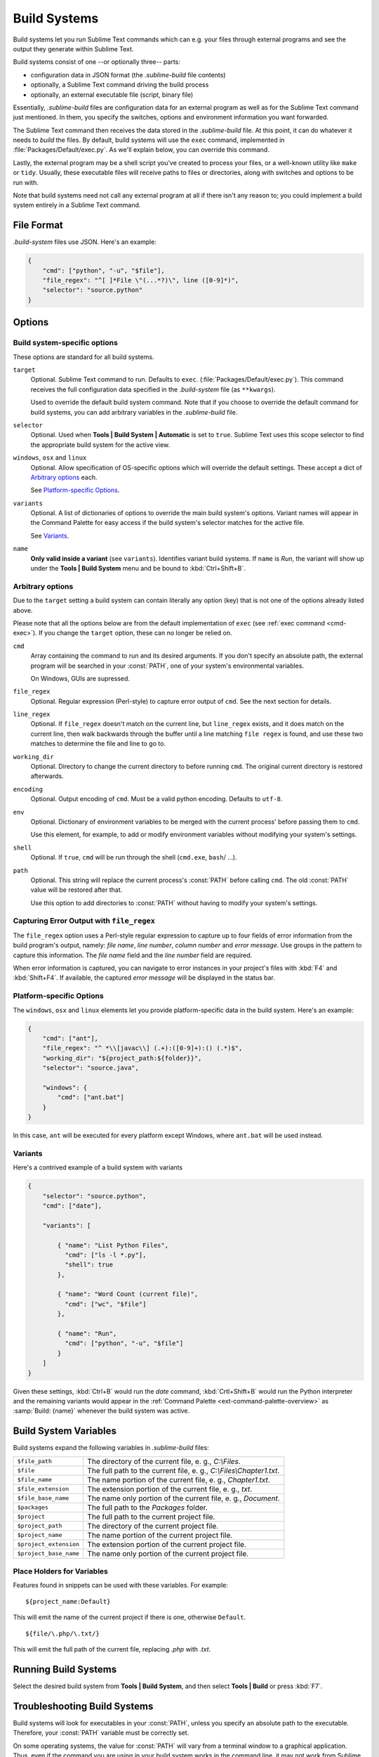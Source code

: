 =============
Build Systems
=============

Build systems let you run Sublime Text commands which can e.g. your files
through external programs and see the output they generate within Sublime Text.

Build systems consist of one --or optionally three-- parts:

* configuration data in JSON format (the *.sublime-build* file contents)
* optionally, a Sublime Text command driving the build process
* optionally, an external executable file (script, binary file)

Essentially, *.sublime-build* files are configuration data for an external
program as well as for the Sublime Text command just mentioned. In them, you
specify the switches, options and environment information you want forwarded.

The Sublime Text command then receives the data stored in the *.sublime-build*
file. At this point, it can do whatever it needs to *build* the files. By
default, build systems will use the ``exec`` command, implemented in
:file:`Packages/Default/exec.py`. As we'll explain below, you can override this
command.

Lastly, the external program may be a shell script you've created to process
your files, or a well-known utility like ``make`` or ``tidy``. Usually, these
executable files will receive paths to files or directories, along with
switches and options to be run with.

Note that build systems need not call any external program at all if there
isn't any reason to; you could implement a build system entirely in a
Sublime Text command.


File Format
***********

*.build-system* files use JSON. Here's an example:

.. sourcecode:: javascript

    {
        "cmd": ["python", "-u", "$file"],
        "file_regex": "^[ ]*File \"(...*?)\", line ([0-9]*)",
        "selector": "source.python"
    }


Options
*******

Build system-specific options
-----------------------------

These options are standard for all build systems.

``target``
    Optional. Sublime Text command to run. Defaults to ``exec``.
    (:file:`Packages/Default/exec.py`). This command receives the full
    configuration data specified in the *.build-system* file (as ``**kwargs``).

    Used to override the default build system command. Note that if you choose
    to override the default command for build systems, you can add arbitrary
    variables in the *.sublime-build* file.

``selector``
    Optional. Used when **Tools | Build System | Automatic** is set to ``true``.
    Sublime Text uses this scope selector to find the appropriate build system
    for the active view.

``windows``, ``osx`` and ``linux``
    Optional. Allow specification of OS-specific options which will override the
    default settings. These accept a dict of `Arbitrary options`_ each.

    See `Platform-specific Options`_.

``variants``
    Optional. A list of dictionaries of options to override the main build
    system's options. Variant names will appear in the Command Palette for easy
    access if the build system's selector matches for the active file.

    See Variants_.

``name``
    **Only valid inside a variant** (see ``variants``). Identifies variant
    build systems. If ``name`` is *Run*, the variant will show up under the
    **Tools | Build System** menu and be bound to :kbd:`Ctrl+Shift+B`.


.. _build-arbitrary-options:

Arbitrary options
-----------------

Due to the ``target`` setting a build system can contain literally any option
(key) that is not one of the options already listed above.

Please note that all the options below are from the default implementation of
``exec`` (see :ref:`exec command <cmd-exec>`). If you change the ``target`` option, these can no longer be relied on.

``cmd``
    Array containing the command to run and its desired arguments. If you don't
    specify an absolute path, the external program will be searched in your
    :const:`PATH`, one of your system's environmental variables.

    On Windows, GUIs are supressed.

``file_regex``
    Optional. Regular expression (Perl-style) to capture error output of
    ``cmd``. See the next section for details.

``line_regex``
    Optional. If ``file_regex`` doesn't match on the current line, but
    ``line_regex`` exists, and it does match on the current line, then
    walk backwards through the buffer until a line matching ``file regex`` is
    found, and use these two matches to determine the file and line to go to.

``working_dir``
    Optional. Directory to change the current directory to before running
    ``cmd``. The original current directory is restored afterwards.

``encoding``
    Optional. Output encoding of ``cmd``. Must be a valid python encoding.
    Defaults to ``utf-8``.

``env``
    Optional. Dictionary of environment variables to be merged with the current
    process' before passing them to ``cmd``.

    Use this element, for example, to add or modify environment variables
    without modifying your system's settings.

``shell``
    Optional. If ``true``, ``cmd`` will be run through the shell (``cmd.exe``,
    ``bash``/ …).

``path``
    Optional. This string will replace the current process's :const:`PATH`
    before calling ``cmd``. The old :const:`PATH` value will be restored after
    that.

    Use this option to add directories to :const:`PATH` without having to modify
    your system's settings.


.. _build-capture-error-output:

Capturing Error Output with ``file_regex``
------------------------------------------

The ``file_regex`` option uses a Perl-style regular expression to capture up
to four fields of error information from the build program's output, namely:
*file name*, *line number*, *column number* and *error message*. Use
groups in the pattern to capture this information. The *file name* field and
the *line number* field are required.

When error information is captured, you can navigate to error instances in your
project's files with :kbd:`F4` and :kbd:`Shift+F4`. If available, the captured
*error message* will be displayed in the status bar.


Platform-specific Options
-------------------------

The ``windows``, ``osx`` and ``linux`` elements let you provide
platform-specific data in the build system. Here's an example:

.. sourcecode:: javascript


    {
        "cmd": ["ant"],
        "file_regex": "^ *\\[javac\\] (.+):([0-9]+):() (.*)$",
        "working_dir": "${project_path:${folder}}",
        "selector": "source.java",

        "windows": {
            "cmd": ["ant.bat"]
        }
    }

In this case, ``ant`` will be executed for every platform except Windows,
where ``ant.bat`` will be used instead.


Variants
--------

Here's a contrived example of a build system with variants

.. sourcecode:: javascript

    {
        "selector": "source.python",
        "cmd": ["date"],

        "variants": [

            { "name": "List Python Files",
              "cmd": ["ls -l *.py"],
              "shell": true
            },

            { "name": "Word Count (current file)",
              "cmd": ["wc", "$file"]
            },

            { "name": "Run",
              "cmd": ["python", "-u", "$file"]
            }
        ]
    }


Given these settings, :kbd:`Ctrl+B` would run the *date* command,
:kbd:`Crtl+Shift+B` would run the Python interpreter and the remaining variants
would appear in the :ref:`Command Palette <ext-command-palette-overview>` as
:samp:`Build: {name}` whenever the build system was active.


.. _build-system-variables:

Build System Variables
**********************

Build systems expand the following variables in *.sublime-build* files:

====================== =====================================================================================
``$file_path``         The directory of the current file, e. g., *C:\\Files*.
``$file``              The full path to the current file, e. g., *C:\\Files\\Chapter1.txt*.
``$file_name``         The name portion of the current file, e. g., *Chapter1.txt*.
``$file_extension``    The extension portion of the current file, e. g., *txt*.
``$file_base_name``    The name only portion of the current file, e. g., *Document*.
``$packages``          The full path to the *Packages* folder.
``$project``           The full path to the current project file.
``$project_path``      The directory of the current project file.
``$project_name``      The name portion of the current project file.
``$project_extension`` The extension portion of the current project file.
``$project_base_name`` The name only portion of the current project file.
====================== =====================================================================================

Place Holders for Variables
---------------------------

Features found in snippets can be used with these variables. For example::

    ${project_name:Default}

This will emit the name of the current project if there is one, otherwise
``Default``.

::

    ${file/\.php/\.txt/}

This will emit the full path of the current file, replacing *.php* with *.txt*.

.. seealso::

    :doc:`/extensibility/snippets`
        Documentation on snippets and their variable features.


Running Build Systems
*********************

Select the desired build system from **Tools | Build System**, and then select
**Tools | Build** or press :kbd:`F7`.


.. _troubleshooting-build-systems:


Troubleshooting Build Systems
*****************************

Build systems will look for executables in your :const:`PATH`, unless you
specify an absolute path to the executable. Therefore, your :const:`PATH`
variable must be correctly set.

On some operating systems, the value for :const:`PATH` will vary from a terminal
window to a graphical application. Thus, even if the command you are using in
your build system works in the command line, it may not work from Sublime Text.
This is due to user profiles in shells.

To solve this issue, make sure you set the desired :const:`PATH` so that
graphical applications such as Sublime Text can find it. See the links below for
more information.

Alternatively, you can use the ``path`` key in *.sublime-build* files to
override the :const:`PATH` used to locate the executable specified in ``cmd``.
This new value for :const:`PATH` will only be in effect for as long as your
build system is running. After that, the old :const:`PATH` will be restored.

.. seealso::

    `Managing Environment Variables in Windows <http://goo.gl/F77EM>`_
        Search Microsoft knowledge base for this topic.

    `Setting environment variables in OSX <http://stackoverflow.com/q/135688/1670>`_
        StackOverflow topic.
